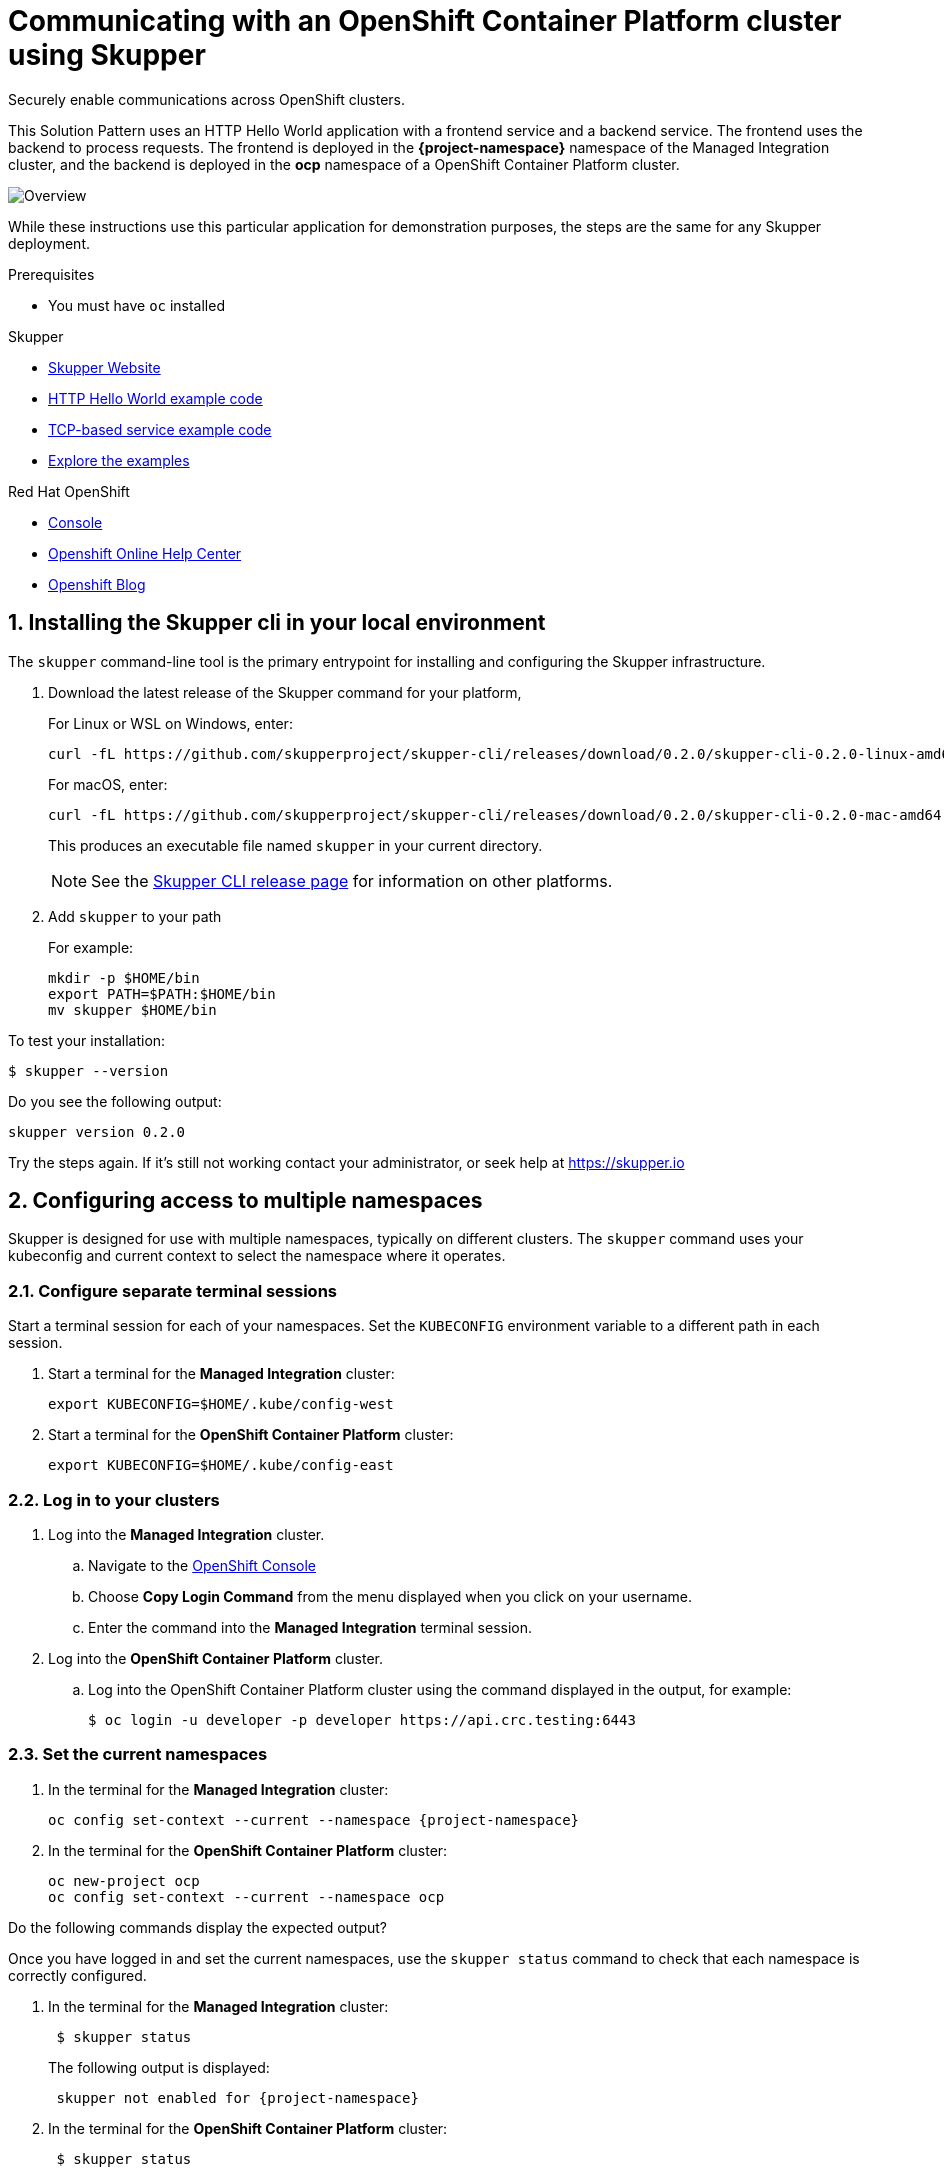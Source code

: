 :cluster-type: OpenShift Container Platform
:solution-pattern-title: Communicating with an {cluster-type} cluster using Skupper
:skupper-name: Skupper
:skupper_cli_release: 0.2.0
:ocp: true


:west-cluster: Managed Integration
:west-namespace: {project-namespace}
:west-cli: oc
:skupper-west: skupper 1


:east-cluster: {cluster-type}
:east-namespace: ocp
:east-docs-link: https://docs.openshift.com/container-platform/4.4/welcome/index.html
:east-cli: oc
:skupper-east: skupper 2


= {solution-pattern-title}

Securely enable communications across OpenShift clusters.


This Solution Pattern uses an HTTP Hello World application with a frontend service and a backend service.
The frontend uses the backend to process requests.
The frontend is deployed in the *{west-namespace}* namespace of the {west-cluster} cluster, and the backend is deployed in the *{east-namespace}* namespace of a {east-cluster} cluster.

:overview-uml: overview

image::Overview.svg[]



While these instructions use this particular application for demonstration purposes, the steps are the same for any Skupper
deployment.

.Prerequisites

* You must have `oc` installed


[type=walkthroughResource]
.Skupper
****
* https://skupper.io[Skupper Website]
* https://github.com/skupperproject/skupper-example-hello-world[HTTP Hello World example code]
* https://github.com/skupperproject/skupper-example-tcp-echo[TCP-based service example code]
* link:https://skupper.io/examples/index.html[Explore the examples]
****

[type=walkthroughResource,serviceName=openshift]
.Red Hat OpenShift
****
* link:{openshift-host}/console[Console, window="_blank"]
* link:https://help.openshift.com/[Openshift Online Help Center, window="_blank"]
* link:https://blog.openshift.com/[Openshift Blog, window="_blank"]
****
:sectnums:

[time=5]
== Installing the Skupper cli in your local environment

The `skupper` command-line tool is the primary entrypoint for
installing and configuring the Skupper infrastructure.

. Download the latest release of the Skupper command for your platform,
+
For Linux or WSL on Windows, enter:
+
[subs="attributes+"]
----
curl -fL https://github.com/skupperproject/skupper-cli/releases/download/{skupper_cli_release}/skupper-cli-{skupper_cli_release}-linux-amd64.tgz | tar -xzf -
----
+
For macOS, enter:
+
[subs="attributes+"]
----
curl -fL https://github.com/skupperproject/skupper-cli/releases/download/{skupper_cli_release}/skupper-cli-{skupper_cli_release}-mac-amd64.tgz | tar -xzf -
----
+
This produces an executable file named `skupper` in your current
directory.
+
NOTE: See the https://github.com/skupperproject/skupper-cli/releases[Skupper CLI release
page] for information on other platforms.

. Add `skupper` to your path
+
For example:
+
----
mkdir -p $HOME/bin
export PATH=$PATH:$HOME/bin
mv skupper $HOME/bin
----

[type=verification]
****
To test your installation:

----
$ skupper --version
----

Do you see the following output:

[subs="attributes+"]
----
skupper version {skupper_cli_release}
----
****

[type=verificationFail]
Try the steps again. If it's still not working contact your administrator, or seek help at https://skupper.io


[time=5]
== Configuring access to multiple namespaces

Skupper is designed for use with multiple namespaces, typically on
different clusters.  The `skupper` command uses your kubeconfig and
current context to select the namespace where it operates.

=== Configure separate terminal sessions

Start a terminal session for each of your namespaces.  Set the
`KUBECONFIG` environment variable to a different path in each session.

. Start a terminal for the *{west-cluster}* cluster:

 export KUBECONFIG=$HOME/.kube/config-west

. Start a terminal for the *{east-cluster}* cluster:

 export KUBECONFIG=$HOME/.kube/config-east

=== Log in to your clusters


. Log into the *{west-cluster}* cluster.

.. Navigate to the link:{openshift-host}/console[OpenShift Console, window="_blank"]

.. Choose *Copy Login Command* from the menu displayed when you click on your username.

.. Enter the command into the *{west-cluster}* terminal session.

. Log into the *{east-cluster}* cluster.






.. Log into the {east-cluster} cluster using the command displayed in the output, for example:

 $ oc login -u developer -p developer https://api.crc.testing:6443


=== Set the current namespaces

. In the terminal for the *{west-cluster}* cluster:
+
[subs="attributes+"]
----
{west-cli} config set-context --current --namespace {west-namespace}
----

. In the terminal for the *{east-cluster}* cluster:
+
[subs="attributes+"]
----
{east-cli} new-project {east-namespace}
{east-cli} config set-context --current --namespace {east-namespace}
----

[type=verification]
****
Do the following commands display the expected output?

Once you have logged in and set the current namespaces, use the
`skupper status` command to check that each namespace is correctly
configured.

. In the terminal for the *{west-cluster}* cluster:
+
[subs="attributes+"]
----
 $ skupper status
----
+
The following output is displayed:
+
[subs="attributes+"]
----
 skupper not enabled for {west-namespace}
----
. In the terminal for the *{east-cluster}* cluster:
+
[subs="attributes+"]
----
 $ skupper status
----
+
The following output is displayed:
+
[subs="attributes+"]
----
 skupper not enabled for {east-namespace}
----

****

[type=verificationFail]
Try the steps again. If it's still not working contact your administrator, or seek help at https://skupper.io


[time=5]
== Installing the Skupper router and connecting the namespaces

Running the `skupper init` command in east namespace installs the router.

Connecting namespaces requires you use the following commands:

* The `skupper connection-token` command generates a secret token that
signifies permission to connect.  The token also carries the
connection details.

* The `skupper connect` command then uses the
connection token to establish a connection to the namespace that
generated it.

NOTE: Anyone who has the connection token can connect to your namespace.  Make sure that only those
you trust have access to it.


=== Install the router in both namespaces

. In the terminal for the {west-cluster}:
+
----
 $ skupper init
----
+
The following output is displayed:
+
[subs="attributes+"]
----
 Skupper is now installed in namespace '{west-namespace}'.  Use 'skupper status' to get more information.
----

. In the terminal for the {east-cluster}:
+
----
 $ skupper init --edge
----
+
The following output is displayed:
+
[subs="attributes+"]
----
 Skupper is now installed in namespace '{east-namespace}'.  Use 'skupper status' to get more information.
----

NOTE: Using the `--edge` argument in the {east-namespace} namespace disables network ingress at the
Skupper router layer.


=== Connect your namespaces


. Generate a token in the *{west-namespace}*:
+
 skupper connection-token $HOME/secret.yaml

. Use the token in the *{east-namespace}* to form a connection
+
 skupper connect $HOME/secret.yaml

[type=verification]
****
Do the following commands display the expected output?

Use the
`skupper status` command to check that each namespace is correctly
configured.

. In the terminal for the *{west-cluster}* cluster:
+
----
 $ skupper status
----
+
The following output is displayed:
+
[subs="attributes+"]
----
 skupper enabled for {west-namespace}.  It is connected to 1 other site.
----

. In the terminal for the *{east-cluster}* cluster:
+
----
 $ skupper status
----
+
The following output is displayed:
+
[subs="attributes+"]
----
 skupper enabled for {east-namespace}. It is connected to 1 other site.

----
****

[type=verificationFail]
Try the steps again. If it's still not working contact your administrator, or seek help at https://skupper.io


[time=5]
== Exposing the services

You now have a Skupper network capable of multi-cluster communication,
but no services are attached to it.

This task describes how to use  the `skupper
expose` command to make a Kubernetes deployment on one namespace
available on all the connected namespaces.


=== Deploy the frontend and backend services

. Start the frontend in the *{west-cluster}* cluster:
+
 oc create deployment hello-world-frontend --image quay.io/skupper/hello-world-frontend

. Start the backend in the *{east-cluster}* cluster:
+
 oc create deployment hello-world-backend --image quay.io/skupper/hello-world-backend

=== Expose the backend service

At this point, we have the frontend and backend services running, but
the frontend has no way to contact the backend.  The frontend and
backend are in different namespaces and different clusters),
and the backend has no public ingress.

Use the `skupper expose` command in the {east-cluster} to make `hello-world-backend`
available in the {west-cluster}.

. In the terminal for the {east-cluster}:
+
 skupper expose deployment hello-world-backend --port 8080 --protocol http

. Check that the backend service is represented in the {west-cluster}:
+
 oc get services
+
The output should be similar to the following:
+
 $ kubectl get services
 NAME                   TYPE           CLUSTER-IP      EXTERNAL-IP     PORT(S)       AGE
 hello-world-backend    ClusterIP      10.96.175.18    <none>          8080/TCP      1m30s


=== Create a route

. In the {west-cluster}, expose a route:
+
 oc expose deployment hello-world-frontend --port 8080 --type LoadBalancer

. Navigate to the link:{openshift-host}/console[OpenShift Console, window="_blank"]

. Switch to the {west-namespace} project.

. In the *Overview*, expand the *hello-world-frontend* application.

. Click *Create Route*. This creates a route and displays a URL.


[type=verification]
****

Click the newly created URL.

Is the output  similar to the following:

 I am the frontend.  The backend says 'Hello from hello-world-backend-6d58c544fc-dhzz2 (1)'.

****

[type=verificationFail]
Try the steps again. If it's still not working contact your administrator, or seek help at https://skupper.io
